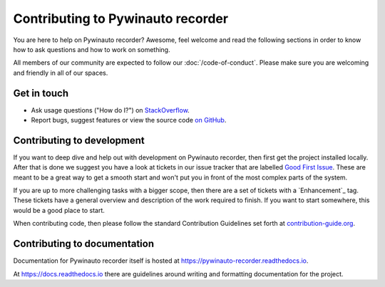 Contributing to Pywinauto recorder
=============================

You are here to help on Pywinauto recorder? Awesome, feel welcome and read the
following sections in order to know how to ask questions and how to work on something.

All members of our community are expected to follow our :doc:`/code-of-conduct`.
Please make sure you are welcoming and friendly in all of our spaces.

Get in touch
------------

- Ask usage questions ("How do I?") on `StackOverflow`_.
- Report bugs, suggest features or view the source code `on GitHub`_.

.. _StackOverFlow: https://stackoverflow.com/questions/tagged/pywinauto
.. _on GitHub: https://github.com/beuaaa/pywinauto_recorder


Contributing to development
---------------------------

If you want to deep dive and help out with development on Pywinauto recorder, then
first get the project installed locally. After that is done we
suggest you have a look at tickets in our issue tracker that are labelled `Good
First Issue`_. These are meant to be a great way to get a smooth start and
won't put you in front of the most complex parts of the system.

If you are up to more challenging tasks with a bigger scope,
then there are a set of tickets with a `Enhancement`_ tag.
These tickets have a general overview and description of the work required to finish.
If you want to start somewhere, this would be a good place to start.

When contributing code, then please follow the standard Contribution Guidelines set forth at `contribution-guide.org`_.

.. _Improvement: https://github.com/beuaaa/pywinauto_recorder/issues?q=is%3Aopen+is%3Aissue+label%3AImprovement
.. _Good First Issue: https://github.com/beuaaa/pywinauto_recorder/issues?q=is%3Aopen+is%3Aissue+label%3A%22good+first+issue%22
.. _contribution-guide.org: http://www.contribution-guide.org/#submitting-bugs


Contributing to documentation
-----------------------------

Documentation for Pywinauto recorder itself is hosted at https://pywinauto-recorder.readthedocs.io.

At https://docs.readthedocs.io there are guidelines around writing and formatting documentation for the project.

